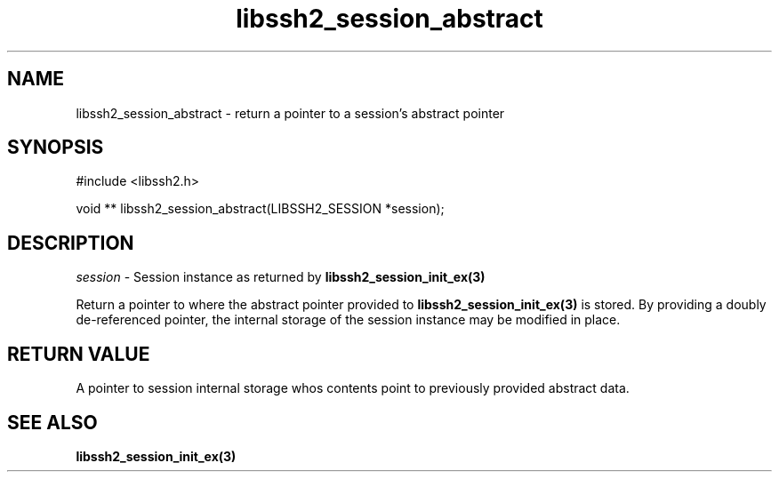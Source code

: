 .\" $Id: libssh2_session_abstract.3,v 1.2 2008/07/03 10:58:53 bagder Exp $
.\"
.TH libssh2_session_abstract 3 "1 Jun 2007" "libssh2 0.15" "libssh2 manual"
.SH NAME
libssh2_session_abstract - return a pointer to a session's abstract pointer
.SH SYNOPSIS
#include <libssh2.h>

void **
libssh2_session_abstract(LIBSSH2_SESSION *session);

.SH DESCRIPTION
\fIsession\fP - Session instance as returned by 
.BR libssh2_session_init_ex(3)

Return a pointer to where the abstract pointer provided to
\fBlibssh2_session_init_ex(3)\fP is stored. By providing a doubly
de-referenced pointer, the internal storage of the session instance may be
modified in place.

.SH RETURN VALUE
A pointer to session internal storage whos contents point to previously 
provided abstract data.

.SH SEE ALSO
.BR libssh2_session_init_ex(3)

